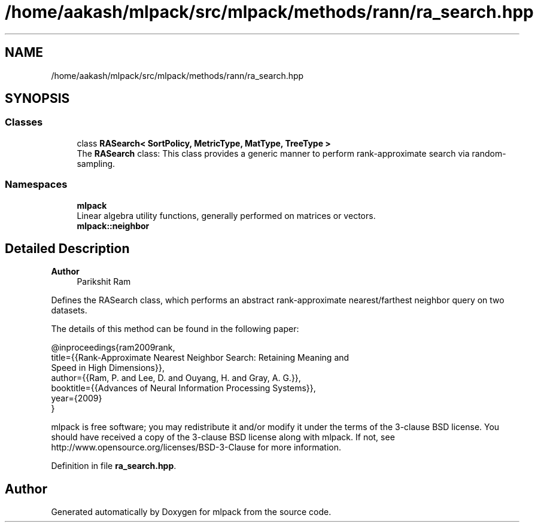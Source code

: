 .TH "/home/aakash/mlpack/src/mlpack/methods/rann/ra_search.hpp" 3 "Sun Jun 20 2021" "Version 3.4.2" "mlpack" \" -*- nroff -*-
.ad l
.nh
.SH NAME
/home/aakash/mlpack/src/mlpack/methods/rann/ra_search.hpp
.SH SYNOPSIS
.br
.PP
.SS "Classes"

.in +1c
.ti -1c
.RI "class \fBRASearch< SortPolicy, MetricType, MatType, TreeType >\fP"
.br
.RI "The \fBRASearch\fP class: This class provides a generic manner to perform rank-approximate search via random-sampling\&. "
.in -1c
.SS "Namespaces"

.in +1c
.ti -1c
.RI " \fBmlpack\fP"
.br
.RI "Linear algebra utility functions, generally performed on matrices or vectors\&. "
.ti -1c
.RI " \fBmlpack::neighbor\fP"
.br
.in -1c
.SH "Detailed Description"
.PP 

.PP
\fBAuthor\fP
.RS 4
Parikshit Ram
.RE
.PP
Defines the RASearch class, which performs an abstract rank-approximate nearest/farthest neighbor query on two datasets\&.
.PP
The details of this method can be found in the following paper:
.PP
.PP
.nf
@inproceedings{ram2009rank,
  title={{Rank-Approximate Nearest Neighbor Search: Retaining Meaning and
      Speed in High Dimensions}},
  author={{Ram, P\&. and Lee, D\&. and Ouyang, H\&. and Gray, A\&. G\&.}},
  booktitle={{Advances of Neural Information Processing Systems}},
  year={2009}
}
.fi
.PP
.PP
mlpack is free software; you may redistribute it and/or modify it under the terms of the 3-clause BSD license\&. You should have received a copy of the 3-clause BSD license along with mlpack\&. If not, see http://www.opensource.org/licenses/BSD-3-Clause for more information\&. 
.PP
Definition in file \fBra_search\&.hpp\fP\&.
.SH "Author"
.PP 
Generated automatically by Doxygen for mlpack from the source code\&.
